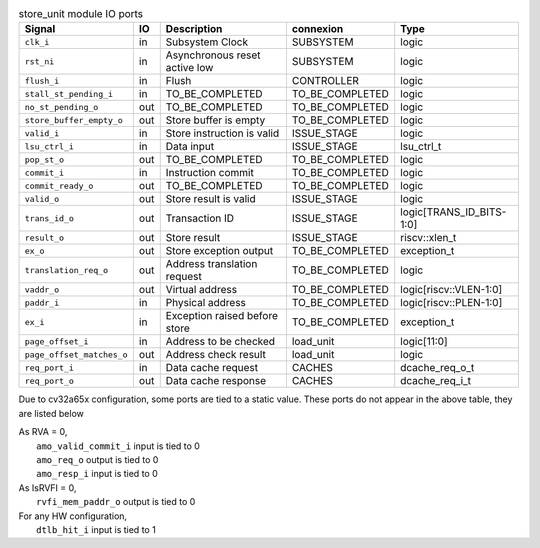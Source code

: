 ..
   Copyright 2024 Thales DIS France SAS
   Licensed under the Solderpad Hardware License, Version 2.1 (the "License");
   you may not use this file except in compliance with the License.
   SPDX-License-Identifier: Apache-2.0 WITH SHL-2.1
   You may obtain a copy of the License at https://solderpad.org/licenses/

   Original Author: Jean-Roch COULON - Thales

.. _CVA6_store_unit_ports:

.. list-table:: store_unit module IO ports
   :header-rows: 1

   * - Signal
     - IO
     - Description
     - connexion
     - Type

   * - ``clk_i``
     - in
     - Subsystem Clock
     - SUBSYSTEM
     - logic

   * - ``rst_ni``
     - in
     - Asynchronous reset active low
     - SUBSYSTEM
     - logic

   * - ``flush_i``
     - in
     - Flush
     - CONTROLLER
     - logic

   * - ``stall_st_pending_i``
     - in
     - TO_BE_COMPLETED
     - TO_BE_COMPLETED
     - logic

   * - ``no_st_pending_o``
     - out
     - TO_BE_COMPLETED
     - TO_BE_COMPLETED
     - logic

   * - ``store_buffer_empty_o``
     - out
     - Store buffer is empty
     - TO_BE_COMPLETED
     - logic

   * - ``valid_i``
     - in
     - Store instruction is valid
     - ISSUE_STAGE
     - logic

   * - ``lsu_ctrl_i``
     - in
     - Data input
     - ISSUE_STAGE
     - lsu_ctrl_t

   * - ``pop_st_o``
     - out
     - TO_BE_COMPLETED
     - TO_BE_COMPLETED
     - logic

   * - ``commit_i``
     - in
     - Instruction commit
     - TO_BE_COMPLETED
     - logic

   * - ``commit_ready_o``
     - out
     - TO_BE_COMPLETED
     - TO_BE_COMPLETED
     - logic

   * - ``valid_o``
     - out
     - Store result is valid
     - ISSUE_STAGE
     - logic

   * - ``trans_id_o``
     - out
     - Transaction ID
     - ISSUE_STAGE
     - logic[TRANS_ID_BITS-1:0]

   * - ``result_o``
     - out
     - Store result
     - ISSUE_STAGE
     - riscv::xlen_t

   * - ``ex_o``
     - out
     - Store exception output
     - TO_BE_COMPLETED
     - exception_t

   * - ``translation_req_o``
     - out
     - Address translation request
     - TO_BE_COMPLETED
     - logic

   * - ``vaddr_o``
     - out
     - Virtual address
     - TO_BE_COMPLETED
     - logic[riscv::VLEN-1:0]

   * - ``paddr_i``
     - in
     - Physical address
     - TO_BE_COMPLETED
     - logic[riscv::PLEN-1:0]

   * - ``ex_i``
     - in
     - Exception raised before store
     - TO_BE_COMPLETED
     - exception_t

   * - ``page_offset_i``
     - in
     - Address to be checked
     - load_unit
     - logic[11:0]

   * - ``page_offset_matches_o``
     - out
     - Address check result
     - load_unit
     - logic

   * - ``req_port_i``
     - in
     - Data cache request
     - CACHES
     - dcache_req_o_t

   * - ``req_port_o``
     - out
     - Data cache response
     - CACHES
     - dcache_req_i_t

Due to cv32a65x configuration, some ports are tied to a static value. These ports do not appear in the above table, they are listed below

| As RVA = 0,
|   ``amo_valid_commit_i`` input is tied to 0
|   ``amo_req_o`` output is tied to 0
|   ``amo_resp_i`` input is tied to 0
| As IsRVFI = 0,
|   ``rvfi_mem_paddr_o`` output is tied to 0
| For any HW configuration,
|   ``dtlb_hit_i`` input is tied to 1
